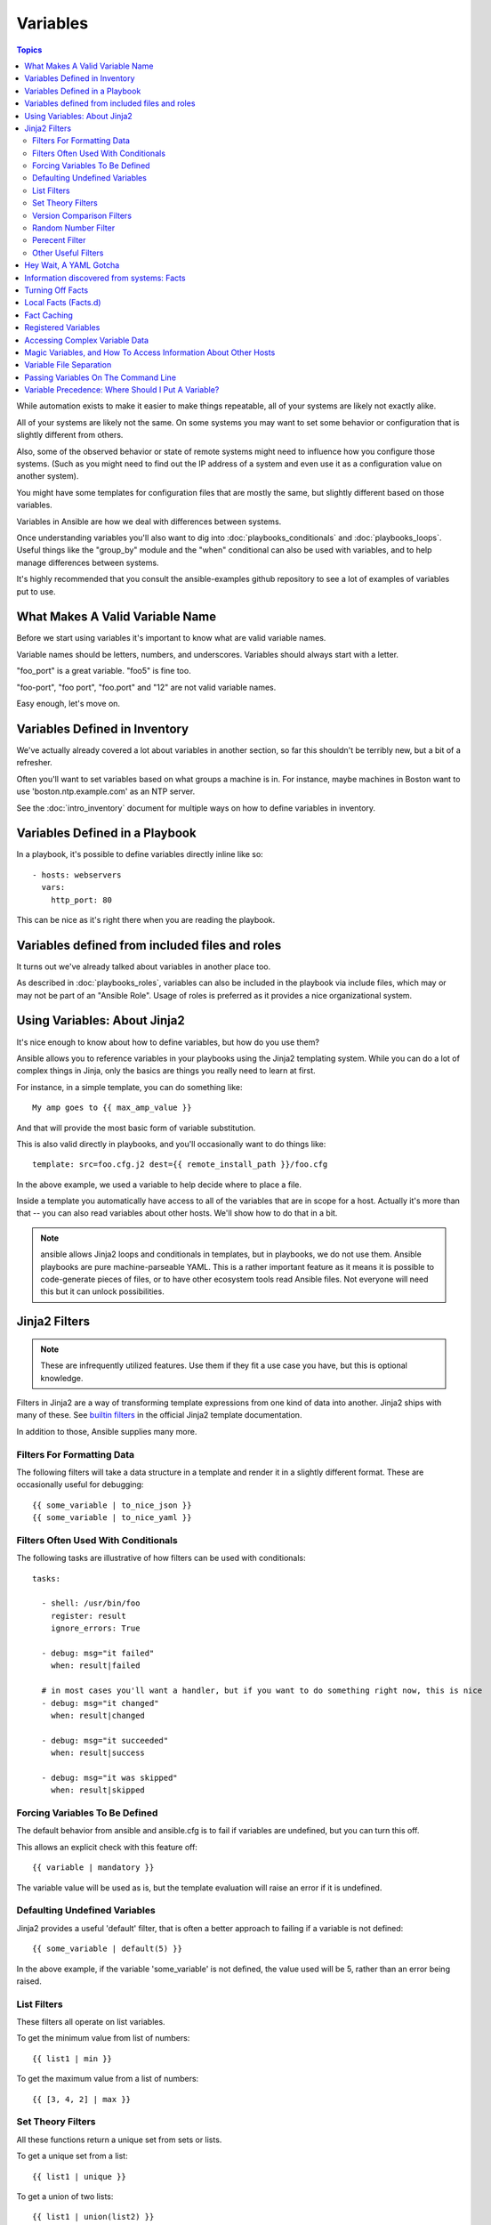 Variables
=========

.. contents:: Topics

While automation exists to make it easier to make things repeatable, all of your systems are likely not exactly alike.

All of your systems are likely not the same.  On some systems you may want to set some behavior
or configuration that is slightly different from others. 

Also, some of the observed behavior or state 
of remote systems might need to influence how you configure those systems.  (Such as you might need to find out the IP
address of a system and even use it as a configuration value on another system).

You might have some templates for configuration files that are mostly the same, but slightly different
based on those variables.  

Variables in Ansible are how we deal with differences between systems.  

Once understanding variables you'll also want to dig into :doc:`playbooks_conditionals` and :doc:`playbooks_loops`.
Useful things like the "group_by" module
and the "when" conditional can also be used with variables, and to help manage differences between systems.

It's highly recommended that you consult the ansible-examples github repository to see a lot of examples of variables put to use.

.. _valid_variable_names:

What Makes A Valid Variable Name
````````````````````````````````

Before we start using variables it's important to know what are valid variable names.

Variable names should be letters, numbers, and underscores.  Variables should always start with a letter.

"foo_port" is a great variable.  "foo5" is fine too.  

"foo-port", "foo port", "foo.port" and "12" are not valid variable names.

Easy enough, let's move on.

.. _variables_in_inventory:

Variables Defined in Inventory
``````````````````````````````

We've actually already covered a lot about variables in another section, so far this shouldn't be terribly new, but
a bit of a refresher.

Often you'll want to set variables based on what groups a machine is in.  For instance, maybe machines in Boston
want to use 'boston.ntp.example.com' as an NTP server.

See the :doc:`intro_inventory` document for multiple ways on how to define variables in inventory.

.. _playbook_variables:

Variables Defined in a Playbook
```````````````````````````````

In a playbook, it's possible to define variables directly inline like so::

   - hosts: webservers
     vars:
       http_port: 80

This can be nice as it's right there when you are reading the playbook.

.. _included_variables:

Variables defined from included files and roles
```````````````````````````````````````````````

It turns out we've already talked about variables in another place too.

As described in :doc:`playbooks_roles`, variables can also be included in the playbook via include files, which may or may
not be part of an "Ansible Role".  Usage of roles is preferred as it provides a nice organizational system.

.. _about_jinja2:

Using Variables: About Jinja2
`````````````````````````````

It's nice enough to know about how to define variables, but how do you use them?

Ansible allows you to
reference variables in your playbooks using the Jinja2 templating system.  While you can do a lot of complex
things in Jinja, only the basics are things you really need to learn at first.

For instance, in a simple template, you can do something like::

    My amp goes to {{ max_amp_value }}

And that will provide the most basic form of variable substitution.

This is also valid directly in playbooks, and you'll occasionally want to do things like::

    template: src=foo.cfg.j2 dest={{ remote_install_path }}/foo.cfg

In the above example, we used a variable to help decide where to place a file.

Inside a template you automatically have access to all of the variables that are in scope for a host.  Actually
it's more than that -- you can also read variables about other hosts.  We'll show how to do that in a bit.

.. note:: ansible allows Jinja2 loops and conditionals in templates, but in playbooks, we do not use them.  Ansible
   playbooks are pure machine-parseable YAML.  This is a rather important feature as it means it is possible to code-generate
   pieces of files, or to have other ecosystem tools read Ansible files.  Not everyone will need this but it can unlock
   possibilities.

.. _jinja2_filters:

Jinja2 Filters
``````````````

.. note:: These are infrequently utilized features.  Use them if they fit a use case you have, but this is optional knowledge.

Filters in Jinja2 are a way of transforming template expressions from one kind of data into another.  Jinja2
ships with many of these. See `builtin filters`_ in the official Jinja2 template documentation.

In addition to those, Ansible supplies many more.

.. _filters_for_formatting_data:

Filters For Formatting Data
---------------------------

The following filters will take a data structure in a template and render it in a slightly different format.  These
are occasionally useful for debugging::

    {{ some_variable | to_nice_json }}
    {{ some_variable | to_nice_yaml }}

.. _filters_used_with_conditionals:

Filters Often Used With Conditionals
------------------------------------

The following tasks are illustrative of how filters can be used with conditionals::

    tasks:

      - shell: /usr/bin/foo
        register: result
        ignore_errors: True

      - debug: msg="it failed"
        when: result|failed

      # in most cases you'll want a handler, but if you want to do something right now, this is nice
      - debug: msg="it changed"
        when: result|changed

      - debug: msg="it succeeded"
        when: result|success

      - debug: msg="it was skipped"
        when: result|skipped

.. _forcing_variables_to_be_defined:

Forcing Variables To Be Defined
-------------------------------

The default behavior from ansible and ansible.cfg is to fail if variables are undefined, but you can turn this off.

This allows an explicit check with this feature off::

    {{ variable | mandatory }}

The variable value will be used as is, but the template evaluation will raise an error if it is undefined.


.. _defaulting_undefined_variables:

Defaulting Undefined Variables
------------------------------

Jinja2 provides a useful 'default' filter, that is often a better approach to failing if a variable is not defined::

    {{ some_variable | default(5) }}

In the above example, if the variable 'some_variable' is not defined, the value used will be 5, rather than an error
being raised.

.. _list_filters:

List Filters
------------

These filters all operate on list variables.

.. versionadded:: 1.8

To get the minimum value from list of numbers::

    {{ list1 | min }}

To get the maximum value from a list of numbers::

    {{ [3, 4, 2] | max }}

.. _set_theory_filters:

Set Theory Filters
------------------
All these functions return a unique set from sets or lists.

.. versionadded:: 1.4

To get a unique set from a list::

    {{ list1 | unique }}

To get a union of two lists::

    {{ list1 | union(list2) }}

To get the intersection of 2 lists (unique list of all items in both)::

    {{ list1 | intersect(list2) }}

To get the difference of 2 lists (items in 1 that don't exist in 2)::

    {{ list1 | difference(list2) }}

To get the symmetric difference of 2 lists (items exclusive to each list)::

    {{ list1 | symmetric_difference(list2) }}

.. _version_comparison_filters:

Version Comparison Filters
--------------------------

.. versionadded:: 1.6

To compare a version number, such as checking if the ``ansible_distribution_version``
version is greater than or equal to '12.04', you can use the ``version_compare`` filter.

The ``version_compare`` filter can also be used to evaluate the ``ansible_distribution_version``::

    {{ ansible_distribution_version | version_compare('12.04', '>=') }}

If ``ansible_distribution_version`` is greater than or equal to 12, this filter will return True, otherwise it will return False.

The ``version_compare`` filter accepts the following operators::

    <, lt, <=, le, >, gt, >=, ge, ==, =, eq, !=, <>, ne

This filter also accepts a 3rd parameter, ``strict`` which defines if strict version parsing should
be used.  The default is ``False``, and if set as ``True`` will use more strict version parsing::

    {{ sample_version_var | version_compare('1.0', operator='lt', strict=True) }}

.. _random_filter:

Random Number Filter
--------------------

.. versionadded:: 1.6

This filter can be used similar to the default jinja2 random filter (returning a random item from a sequence of
items), but can also generate a random number based on a range.

To get a random item from a list::

    {{ ['a','b','c']|random }} => 'c'

To get a random number from 0 to supplied end::

    {{ 59 |random}} * * * * root /script/from/cron

Get a random number from 0 to 100 but in steps of 10::

    {{ 100 |random(step=10) }}  => 70

Get a random number from 1 to 100 but in steps of 10::

    {{ 100 |random(1, 10) }}    => 31
    {{ 100 |random(start=1, step=10) }}    => 51

.. _percent_filter:

Perecent Filter
--------------------

.. versionadded:: 1.8

This filter can be used to get the percent value of a given number to 2 decimal points.

To get 13% of 42::

{{ 42 | percent(13) }}

This can be very useful for configuration items that should be a certain percentage of system memory.
In this case, you probably want to round that number to the highest integer.  To do that, add the int
and round filters.

{{ ansible_memtotal_mb | percent(25) | round | int }}



.. _other_useful_filters:

Other Useful Filters
--------------------

To concatenate a list into a string::
   
   {{ list | join(" ") }}

To get the last name of a file path, like 'foo.txt' out of '/etc/asdf/foo.txt'::

    {{ path | basename }} 

To get the directory from a path::

    {{ path | dirname }}

To expand a path containing a tilde (`~`) character (new in version 1.5)::

    {{ path | expanduser }}

To work with Base64 encoded strings::

    {{ encoded | b64decode }}
    {{ decoded | b64encode }}

To take an md5sum of a filename::

    {{ filename | md5 }}

To cast values as certain types, such as when you input a string as "True" from a vars_prompt and the system
doesn't know it is a boolean value::

   - debug: msg=test
     when: some_string_value | bool

To match strings against a regex, use the "match" or "search" filter::

    vars:
      url: "http://example.com/users/foo/resources/bar"

    tasks:
        - shell: "msg='matched pattern 1'"
          when: url | match("http://example.com/users/.*/resources/.*")

        - debug: "msg='matched pattern 2'"
          when: url | search("/users/.*/resources/.*")

'match' will require a complete match in the string, while 'search' will require a match inside of the string.

To replace text in a string with regex, use the "regex_replace" filter::

    # convert "ansible" to "able"    
    {{ 'ansible' | regex_replace('^a.*i(.*)$', 'a\\1') }}         

    # convert "foobar" to "bar"
    {{ 'foobar' | regex_replace('^f.*o(.*)$', '\\1') }}

A few useful filters are typically added with each new Ansible release.  The development documentation shows
how to extend Ansible filters by writing your own as plugins, though in general, we encourage new ones
to be added to core so everyone can make use of them.

.. _yaml_gotchas:

Hey Wait, A YAML Gotcha
```````````````````````

YAML syntax requires that if you start a value with {{ foo }} you quote the whole line, since it wants to be
sure you aren't trying to start a YAML dictionary.  This is covered on the :doc:`YAMLSyntax` page.

This won't work::

    - hosts: app_servers
      vars:
          app_path: {{ base_path }}/22

Do it like this and you'll be fine::

    - hosts: app_servers
      vars:
           app_path: "{{ base_path }}/22"

.. _vars_and_facts:

Information discovered from systems: Facts
``````````````````````````````````````````

There are other places where variables can come from, but these are a type of variable that are discovered, not set by the user.

Facts are information derived from speaking with your remote systems.

An example of this might be the ip address of the remote host, or what the operating system is. 

To see what information is available, try the following::

    ansible hostname -m setup

This will return a ginormous amount of variable data, which may look like this, as taken from Ansible 1.4 on a Ubuntu 12.04 system::

        "ansible_all_ipv4_addresses": [
            "REDACTED IP ADDRESS"
        ], 
        "ansible_all_ipv6_addresses": [
            "REDACTED IPV6 ADDRESS"
        ], 
        "ansible_architecture": "x86_64", 
        "ansible_bios_date": "09/20/2012", 
        "ansible_bios_version": "6.00", 
        "ansible_cmdline": {
            "BOOT_IMAGE": "/boot/vmlinuz-3.5.0-23-generic", 
            "quiet": true, 
            "ro": true, 
            "root": "UUID=4195bff4-e157-4e41-8701-e93f0aec9e22", 
            "splash": true
        }, 
        "ansible_date_time": {
            "date": "2013-10-02", 
            "day": "02", 
            "epoch": "1380756810", 
            "hour": "19", 
            "iso8601": "2013-10-02T23:33:30Z", 
            "iso8601_micro": "2013-10-02T23:33:30.036070Z", 
            "minute": "33", 
            "month": "10", 
            "second": "30", 
            "time": "19:33:30", 
            "tz": "EDT", 
            "year": "2013"
        }, 
        "ansible_default_ipv4": {
            "address": "REDACTED", 
            "alias": "eth0", 
            "gateway": "REDACTED", 
            "interface": "eth0", 
            "macaddress": "REDACTED", 
            "mtu": 1500, 
            "netmask": "255.255.255.0", 
            "network": "REDACTED", 
            "type": "ether"
        }, 
        "ansible_default_ipv6": {}, 
        "ansible_devices": {
            "fd0": {
                "holders": [], 
                "host": "", 
                "model": null, 
                "partitions": {}, 
                "removable": "1", 
                "rotational": "1", 
                "scheduler_mode": "deadline", 
                "sectors": "0", 
                "sectorsize": "512", 
                "size": "0.00 Bytes", 
                "support_discard": "0", 
                "vendor": null
            }, 
            "sda": {
                "holders": [], 
                "host": "SCSI storage controller: LSI Logic / Symbios Logic 53c1030 PCI-X Fusion-MPT Dual Ultra320 SCSI (rev 01)", 
                "model": "VMware Virtual S", 
                "partitions": {
                    "sda1": {
                        "sectors": "39843840", 
                        "sectorsize": 512, 
                        "size": "19.00 GB", 
                        "start": "2048"
                    }, 
                    "sda2": {
                        "sectors": "2", 
                        "sectorsize": 512, 
                        "size": "1.00 KB", 
                        "start": "39847934"
                    }, 
                    "sda5": {
                        "sectors": "2093056", 
                        "sectorsize": 512, 
                        "size": "1022.00 MB", 
                        "start": "39847936"
                    }
                }, 
                "removable": "0", 
                "rotational": "1", 
                "scheduler_mode": "deadline", 
                "sectors": "41943040", 
                "sectorsize": "512", 
                "size": "20.00 GB", 
                "support_discard": "0", 
                "vendor": "VMware,"
            }, 
            "sr0": {
                "holders": [], 
                "host": "IDE interface: Intel Corporation 82371AB/EB/MB PIIX4 IDE (rev 01)", 
                "model": "VMware IDE CDR10", 
                "partitions": {}, 
                "removable": "1", 
                "rotational": "1", 
                "scheduler_mode": "deadline", 
                "sectors": "2097151", 
                "sectorsize": "512", 
                "size": "1024.00 MB", 
                "support_discard": "0", 
                "vendor": "NECVMWar"
            }
        }, 
        "ansible_distribution": "Ubuntu", 
        "ansible_distribution_release": "precise", 
        "ansible_distribution_version": "12.04", 
        "ansible_domain": "", 
        "ansible_env": {
            "COLORTERM": "gnome-terminal", 
            "DISPLAY": ":0", 
            "HOME": "/home/mdehaan", 
            "LANG": "C", 
            "LESSCLOSE": "/usr/bin/lesspipe %s %s", 
            "LESSOPEN": "| /usr/bin/lesspipe %s", 
            "LOGNAME": "root", 
            "LS_COLORS": "rs=0:di=01;34:ln=01;36:mh=00:pi=40;33:so=01;35:do=01;35:bd=40;33;01:cd=40;33;01:or=40;31;01:su=37;41:sg=30;43:ca=30;41:tw=30;42:ow=34;42:st=37;44:ex=01;32:*.tar=01;31:*.tgz=01;31:*.arj=01;31:*.taz=01;31:*.lzh=01;31:*.lzma=01;31:*.tlz=01;31:*.txz=01;31:*.zip=01;31:*.z=01;31:*.Z=01;31:*.dz=01;31:*.gz=01;31:*.lz=01;31:*.xz=01;31:*.bz2=01;31:*.bz=01;31:*.tbz=01;31:*.tbz2=01;31:*.tz=01;31:*.deb=01;31:*.rpm=01;31:*.jar=01;31:*.war=01;31:*.ear=01;31:*.sar=01;31:*.rar=01;31:*.ace=01;31:*.zoo=01;31:*.cpio=01;31:*.7z=01;31:*.rz=01;31:*.jpg=01;35:*.jpeg=01;35:*.gif=01;35:*.bmp=01;35:*.pbm=01;35:*.pgm=01;35:*.ppm=01;35:*.tga=01;35:*.xbm=01;35:*.xpm=01;35:*.tif=01;35:*.tiff=01;35:*.png=01;35:*.svg=01;35:*.svgz=01;35:*.mng=01;35:*.pcx=01;35:*.mov=01;35:*.mpg=01;35:*.mpeg=01;35:*.m2v=01;35:*.mkv=01;35:*.webm=01;35:*.ogm=01;35:*.mp4=01;35:*.m4v=01;35:*.mp4v=01;35:*.vob=01;35:*.qt=01;35:*.nuv=01;35:*.wmv=01;35:*.asf=01;35:*.rm=01;35:*.rmvb=01;35:*.flc=01;35:*.avi=01;35:*.fli=01;35:*.flv=01;35:*.gl=01;35:*.dl=01;35:*.xcf=01;35:*.xwd=01;35:*.yuv=01;35:*.cgm=01;35:*.emf=01;35:*.axv=01;35:*.anx=01;35:*.ogv=01;35:*.ogx=01;35:*.aac=00;36:*.au=00;36:*.flac=00;36:*.mid=00;36:*.midi=00;36:*.mka=00;36:*.mp3=00;36:*.mpc=00;36:*.ogg=00;36:*.ra=00;36:*.wav=00;36:*.axa=00;36:*.oga=00;36:*.spx=00;36:*.xspf=00;36:", 
            "MAIL": "/var/mail/root", 
            "OLDPWD": "/root/ansible/docsite", 
            "PATH": "/usr/local/sbin:/usr/local/bin:/usr/sbin:/usr/bin:/sbin:/bin", 
            "PWD": "/root/ansible", 
            "SHELL": "/bin/bash", 
            "SHLVL": "1", 
            "SUDO_COMMAND": "/bin/bash", 
            "SUDO_GID": "1000", 
            "SUDO_UID": "1000", 
            "SUDO_USER": "mdehaan", 
            "TERM": "xterm", 
            "USER": "root", 
            "USERNAME": "root", 
            "XAUTHORITY": "/home/mdehaan/.Xauthority", 
            "_": "/usr/local/bin/ansible"
        }, 
        "ansible_eth0": {
            "active": true, 
            "device": "eth0", 
            "ipv4": {
                "address": "REDACTED", 
                "netmask": "255.255.255.0", 
                "network": "REDACTED"
            }, 
            "ipv6": [
                {
                    "address": "REDACTED", 
                    "prefix": "64", 
                    "scope": "link"
                }
            ], 
            "macaddress": "REDACTED", 
            "module": "e1000", 
            "mtu": 1500, 
            "type": "ether"
        }, 
        "ansible_form_factor": "Other", 
        "ansible_fqdn": "ubuntu2", 
        "ansible_hostname": "ubuntu2", 
        "ansible_interfaces": [
            "lo", 
            "eth0"
        ], 
        "ansible_kernel": "3.5.0-23-generic", 
        "ansible_lo": {
            "active": true, 
            "device": "lo", 
            "ipv4": {
                "address": "127.0.0.1", 
                "netmask": "255.0.0.0", 
                "network": "127.0.0.0"
            }, 
            "ipv6": [
                {
                    "address": "::1", 
                    "prefix": "128", 
                    "scope": "host"
                }
            ], 
            "mtu": 16436, 
            "type": "loopback"
        }, 
        "ansible_lsb": {
            "codename": "precise", 
            "description": "Ubuntu 12.04.2 LTS", 
            "id": "Ubuntu", 
            "major_release": "12", 
            "release": "12.04"
        }, 
        "ansible_machine": "x86_64", 
        "ansible_memfree_mb": 74, 
        "ansible_memtotal_mb": 991, 
        "ansible_mounts": [
            {
                "device": "/dev/sda1", 
                "fstype": "ext4", 
                "mount": "/", 
                "options": "rw,errors=remount-ro", 
                "size_available": 15032406016, 
                "size_total": 20079898624
            }
        ], 
        "ansible_os_family": "Debian", 
        "ansible_pkg_mgr": "apt", 
        "ansible_processor": [
            "Intel(R) Core(TM) i7 CPU         860  @ 2.80GHz"
        ], 
        "ansible_processor_cores": 1, 
        "ansible_processor_count": 1, 
        "ansible_processor_threads_per_core": 1, 
        "ansible_processor_vcpus": 1, 
        "ansible_product_name": "VMware Virtual Platform", 
        "ansible_product_serial": "REDACTED", 
        "ansible_product_uuid": "REDACTED", 
        "ansible_product_version": "None", 
        "ansible_python_version": "2.7.3", 
        "ansible_selinux": false, 
        "ansible_ssh_host_key_dsa_public": "REDACTED KEY VALUE"
        "ansible_ssh_host_key_ecdsa_public": "REDACTED KEY VALUE"
        "ansible_ssh_host_key_rsa_public": "REDACTED KEY VALUE"
        "ansible_swapfree_mb": 665, 
        "ansible_swaptotal_mb": 1021, 
        "ansible_system": "Linux", 
        "ansible_system_vendor": "VMware, Inc.", 
        "ansible_user_id": "root", 
        "ansible_userspace_architecture": "x86_64", 
        "ansible_userspace_bits": "64", 
        "ansible_virtualization_role": "guest", 
        "ansible_virtualization_type": "VMware"

In the above the model of the first harddrive may be referenced in a template or playbook as::

    {{ ansible_devices.sda.model }}

Similarly, the hostname as the system reports it is::

    {{ ansible_hostname }}


Facts are frequently used in conditionals (see :doc:`playbooks_conditionals`) and also in templates.

Facts can be also used to create dynamic groups of hosts that match particular criteria, see the :doc:`modules` documentation on 'group_by' for details, as well as in generalized conditional statements as discussed in the :doc:`playbooks_conditionals` chapter.

.. _disabling_facts:

Turning Off Facts
`````````````````

If you know you don't need any fact data about your hosts, and know everything about your systems centrally, you
can turn off fact gathering.  This has advantages in scaling Ansible in push mode with very large numbers of
systems, mainly, or if you are using Ansible on experimental platforms.   In any play, just do this::

    - hosts: whatever
      gather_facts: no

.. _local_facts:

Local Facts (Facts.d)
`````````````````````

.. versionadded:: 1.3

As discussed in the playbooks chapter, Ansible facts are a way of getting data about remote systems for use in playbook variables.

Usually these are discovered automatically by the 'setup' module in Ansible. Users can also write custom facts modules, as described
in the API guide.  However, what if you want to have a simple way to provide system or user
provided data for use in Ansible variables, without writing a fact module?  

For instance, what if you want users to be able to control some aspect about how their systems are managed? "Facts.d" is one such mechanism.

.. note:: Perhaps "local facts" is a bit of a misnomer, it means "locally supplied user values" as opposed to "centrally supplied user values", or what facts are -- "locally dynamically determined values".

If a remotely managed system has an "/etc/ansible/facts.d" directory, any files in this directory
ending in ".fact", can be JSON, INI, or executable files returning JSON, and these can supply local facts in Ansible.

For instance assume a /etc/ansible/facts.d/preferences.fact::

    [general]
    asdf=1
    bar=2

This will produce a hash variable fact named "general" with 'asdf' and 'bar' as members.
To validate this, run the following::

    ansible <hostname> -m setup -a "filter=ansible_local"

And you will see the following fact added::

    "ansible_local": {
            "preferences": {
                "general": {
                    "asdf" : "1", 
                    "bar"  : "2"
                }
            }
     }

And this data can be accessed in a template/playbook as::

     {{ ansible_local.preferences.general.asdf }}

The local namespace prevents any user supplied fact from overriding system facts
or variables defined elsewhere in the playbook.

If you have a playbook that is copying over a custom fact and then running it, making an explicit call to re-run the setup module
can allow that fact to be used during that particular play.  Otherwise, it will be available in the next play that gathers fact information.
Here is an example of what that might look like::

  - hosts: webservers
    tasks: 
      - name: create directory for ansible custom facts
        file: state=directory recurse=yes path=/etc/ansible/facts.d
      - name: install custom impi fact
        copy: src=ipmi.fact dest=/etc/ansible/facts.d
      - name: re-read facts after adding custom fact
        setup: filter=ansible_local

In this pattern however, you could also write a fact module as well, and may wish to consider this as an option.

.. _fact_caching:

Fact Caching
````````````

.. versionadded:: 1.8

As shown elsewhere in the docs, it is possible for one server to reference variables about another, like so::

    {{ hostvars['asdf.example.com']['ansible_os_family'] }}

With "Fact Caching" disabled, in order to do this, Ansible must have already talked to 'asdf.example.com' in the
current play, or another play up higher in the playbook.  This is the default configuration of ansible.

To avoid this, Ansible 1.8 allows the ability to save facts between playbook runs, but this feature must be manually
enabled.  Why might this be useful?

Imagine, for instance, a very large infrastructure with thousands of hosts.  Fact caching could be configured to run nightly, but
configuration of a small set of servers could run ad-hoc or periodically throughout the day.  With fact-caching enabled, it would
not be necessary to "hit" all servers to reference variables and information about them.

With fact caching enabled, it is possible for machine in one group to reference variables about machines in the other group, despite
the fact that they have not been communicated with in the current execution of /usr/bin/ansible-playbook.

To configure fact caching, enable it in ansible.cfg as follows::

    [defaults]
    fact_caching = redis
    fact_caching_timeout = 86400 # seconds

At the time of writing, Redis is the only supported fact caching engine.  
To get redis up and running, perform the equivalent OS commands::

    yum install redis
    service redis start
    pip install redis

Note that the Python redis library should be installed from pip, the version packaged in EPEL is too old for use by Ansible.

In current embodiments, this feature is in beta-level state and the Redis plugin does not support port or password configuration, this is expected to change in the near future.

.. _registered_variables:

Registered Variables
````````````````````

Another major use of variables is running a command and using the result of that command to save the result into a variable. Results will vary from module to module. Use of -v when executing playbooks will show possible values for the results.

The value of a task being executed in ansible can be saved in a variable and used later.  See some examples of this in the
:doc:`playbooks_conditionals` chapter.

While it's mentioned elsewhere in that document too, here's a quick syntax example::

   - hosts: web_servers

     tasks:

        - shell: /usr/bin/foo
          register: foo_result
          ignore_errors: True

        - shell: /usr/bin/bar
          when: foo_result.rc == 5

Registered variables are valid on the host the remainder of the playbook run, which is the same as the lifetime of "facts"
in Ansible.  Effectively registered variables are just like facts.

.. _accessing_complex_variable_data:

Accessing Complex Variable Data
```````````````````````````````

We already talked about facts a little higher up in the documentation.

Some provided facts, like networking information, are made available as nested data structures.  To access
them a simple {{ foo }} is not sufficient, but it is still easy to do.   Here's how we get an IP address::

    {{ ansible_eth0["ipv4"]["address"] }}

OR alternatively::

    {{ ansible_eth0.ipv4.address }}

Similarly, this is how we access the first element of an array::

    {{ foo[0] }}

.. _magic_variables_and_hostvars:

Magic Variables, and How To Access Information About Other Hosts
````````````````````````````````````````````````````````````````

Even if you didn't define them yourself, Ansible provides a few variables for you automatically.
The most important of these are 'hostvars', 'group_names', and 'groups'.  Users should not use
these names themselves as they are reserved.  'environment' is also reserved.

Hostvars lets you ask about the variables of another host, including facts that have been gathered
about that host.  If, at this point, you haven't talked to that host yet in any play in the playbook
or set of playbooks, you can get at the variables, but you will not be able to see the facts.

If your database server wants to use the value of a 'fact' from another node, or an inventory variable
assigned to another node, it's easy to do so within a template or even an action line::

    {{ hostvars['test.example.com']['ansible_distribution'] }}

Additionally, *group_names* is a list (array) of all the groups the current host is in.  This can be used in templates using Jinja2 syntax to make template source files that vary based on the group membership (or role) of the host::

   {% if 'webserver' in group_names %}
      # some part of a configuration file that only applies to webservers
   {% endif %}

*groups* is a list of all the groups (and hosts) in the inventory.  This can be used to enumerate all hosts within a group.
For example::

   {% for host in groups['app_servers'] %}
      # something that applies to all app servers.
   {% endfor %}

A frequently used idiom is walking a group to find all IP addresses in that group::

   {% for host in groups['app_servers'] %}
      {{ hostvars[host]['ansible_eth0']['ipv4']['address'] }}
   {% endfor %}

An example of this could include pointing a frontend proxy server to all of the app servers, setting up the correct firewall rules between servers, etc.

Additionally, *inventory_hostname* is the name of the hostname as configured in Ansible's inventory host file.  This can
be useful for when you don't want to rely on the discovered hostname `ansible_hostname` or for other mysterious
reasons.  If you have a long FQDN, *inventory_hostname_short* also contains the part up to the first
period, without the rest of the domain.

*play_hosts* is available as a list of hostnames that are in scope for the current play. This may be useful for filling out templates with multiple hostnames or for injecting the list into the rules for a load balancer.

Don't worry about any of this unless you think you need it.  You'll know when you do.

Also available, *inventory_dir* is the pathname of the directory holding Ansible's inventory host file, *inventory_file* is the pathname and the filename pointing to the Ansible's inventory host file.

.. _variable_file_separation_details:

Variable File Separation
````````````````````````

It's a great idea to keep your playbooks under source control, but
you may wish to make the playbook source public while keeping certain
important variables private.  Similarly, sometimes you may just
want to keep certain information in different files, away from
the main playbook.

You can do this by using an external variables file, or files, just like this::

    ---

    - hosts: all
      remote_user: root
      vars:
        favcolor: blue
      vars_files:
        - /vars/external_vars.yml

      tasks:

      - name: this is just a placeholder
        command: /bin/echo foo

This removes the risk of sharing sensitive data with others when
sharing your playbook source with them.

The contents of each variables file is a simple YAML dictionary, like this::

    ---
    # in the above example, this would be vars/external_vars.yml
    somevar: somevalue
    password: magic

.. note::
   It's also possible to keep per-host and per-group variables in very
   similar files, this is covered in :doc:`intro_patterns`.

.. _passing_variables_on_the_command_line:

Passing Variables On The Command Line
`````````````````````````````````````

In addition to `vars_prompt` and `vars_files`, it is possible to send variables over
the Ansible command line.  This is particularly useful when writing a generic release playbook
where you may want to pass in the version of the application to deploy::

    ansible-playbook release.yml --extra-vars "version=1.23.45 other_variable=foo"

This is useful, for, among other things, setting the hosts group or the user for the playbook.

Example::

    ---

    - hosts: '{{ hosts }}'
      remote_user: '{{ user }}'

      tasks:
         - ...

    ansible-playbook release.yml --extra-vars "hosts=vipers user=starbuck"

As of Ansible 1.2, you can also pass in extra vars as quoted JSON, like so::

    --extra-vars '{"pacman":"mrs","ghosts":["inky","pinky","clyde","sue"]}'

The key=value form is obviously simpler, but it's there if you need it!

As of Ansible 1.3, extra vars can be loaded from a JSON file with the "@" syntax::

    --extra-vars "@some_file.json"

Also as of Ansible 1.3, extra vars can be formatted as YAML, either on the command line
or in a file as above.

.. _variable_precedence:

Variable Precedence: Where Should I Put A Variable?
```````````````````````````````````````````````````

A lot of folks may ask about how variables override another.  Ultimately it's Ansible's philosophy that it's better
you know where to put a variable, and then you have to think about it a lot less.  

Avoid defining the variable "x" in 47 places and then ask the question "which x gets used".  
Why?  Because that's not Ansible's Zen philosophy of doing things.

There is only one Empire State Building. One Mona Lisa, etc.  Figure out where to define a variable, and don't make
it complicated.

However, let's go ahead and get precedence out of the way!  It exists.  It's a real thing, and you might have
a use for it.

If multiple variables of the same name are defined in different places, they win in a certain order, which is::

    * -e variables always win
    * then comes "most everything else"
    * then comes variables defined in inventory
    * then comes facts discovered about a system
    * then "role defaults", which are the most "defaulty" and lose in priority to everything.

.. note:: In versions prior to 1.5.4, facts discovered about a system were in the "most everything else" category above.

That seems a little theoretical.  Let's show some examples and where you would choose to put what based on the kind of 
control you might want over values.

First off, group variables are super powerful.

Site wide defaults should be defined as a 'group_vars/all' setting.  Group variables are generally placed alongside
your inventory file.  They can also be returned by a dynamic inventory script (see :doc:`intro_dynamic_inventory`) or defined
in things like :doc:`tower` from the UI or API::

    ---
    # file: /etc/ansible/group_vars/all
    # this is the site wide default
    ntp_server: default-time.example.com

Regional information might be defined in a 'group_vars/region' variable.  If this group is a child of the 'all' group (which it is, because all groups are), it will override the group that is higher up and more general::

    ---
    # file: /etc/ansible/group_vars/boston
    ntp_server: boston-time.example.com 

If for some crazy reason we wanted to tell just a specific host to use a specific NTP server, it would then override the group variable!::

    ---
    # file: /etc/ansible/host_vars/xyz.boston.example.com
    ntp_server: override.example.com

So that covers inventory and what you would normally set there.  It's a great place for things that deal with geography or behavior.  Since groups are frequently the entity that maps roles onto hosts, it is sometimes a shortcut to set variables on the group instead of defining them on a role.  You could go either way.

Remember:  Child groups override parent groups, and hosts always override their groups.

Next up: learning about role variable precedence.

We'll pretty much assume you are using roles at this point.  You should be using roles for sure.  Roles are great.  You are using
roles aren't you?  Hint hint.  

Ok, so if you are writing a redistributable role with reasonable defaults, put those in the 'roles/x/defaults/main.yml' file.  This means
the role will bring along a default value but ANYTHING in Ansible will override it.  It's just a default.  That's why it says "defaults" :)
See :doc:`playbooks_roles` for more info about this::

    ---
    # file: roles/x/defaults/main.yml
    # if not overridden in inventory or as a parameter, this is the value that will be used
    http_port: 80

if you are writing a role and want to ensure the value in the role is absolutely used in that role, and is not going to be overridden
by inventory, you should put it in roles/x/vars/main.yml like so, and inventory values cannot override it.  -e however, still will::

    ---
    # file: roles/x/vars/main.yml
    # this will absolutely be used in this role
    http_port: 80

So the above is a great way to plug in constants about the role that are always true.  If you are not sharing your role with others,
app specific behaviors like ports is fine to put in here.  But if you are sharing roles with others, putting variables in here might
be bad. Nobody will be able to override them with inventory, but they still can by passing a parameter to the role.

Parameterized roles are useful.

If you are using a role and want to override a default, pass it as a parameter to the role like so::

    roles:
       - { name: apache, http_port: 8080 }

This makes it clear to the playbook reader that you've made a conscious choice to override some default in the role, or pass in some
configuration that the role can't assume by itself.  It also allows you to pass something site-specific that isn't really part of the
role you are sharing with others.

This can often be used for things that might apply to some hosts multiple times,
like so::

    roles:
       - { role: app_user, name: Ian    }
       - { role: app_user, name: Terry  }
       - { role: app_user, name: Graham }
       - { role: app_user, name: John   }

That's a bit arbitrary, but you can see how the same role was invoked multiple Times.  In that example it's quite likely there was
no default for 'name' supplied at all.  Ansible can yell at you when variables aren't defined -- it's the default behavior in fact.

So that's a bit about roles.

There are a few bonus things that go on with roles.

Generally speaking, variables set in one role are available to others.  This means if you have a "roles/common/vars/main.yml" you
can set variables in there and make use of them in other roles and elsewhere in your playbook::

     roles:
        - { role: common_settings }
        - { role: something, foo: 12 }
        - { role: something_else }

.. note:: There are some protections in place to avoid the need to namespace variables.  
          In the above, variables defined in common_settings are most definitely available to 'something' and 'something_else' tasks, but if
          "something's" guaranteed to have foo set at 12, even if somewhere deep in common settings it set foo to 20.

So, that's precedence, explained in a more direct way.  Don't worry about precedence, just think about if your role is defining a
variable that is a default, or a "live" variable you definitely want to use.  Inventory lies in precedence right in the middle, and
if you want to forcibly override something, use -e.

If you found that a little hard to understand, take a look at the `ansible-examples`_ repo on our github for a bit more about
how all of these things can work together.

.. _ansible-examples: https://github.com/ansible/ansible-examples
.. _builtin filters: http://jinja.pocoo.org/docs/templates/#builtin-filters

.. seealso::

   :doc:`playbooks`
       An introduction to playbooks
   :doc:`playbooks_conditionals`
       Conditional statements in playbooks
   :doc:`playbooks_loops`
       Looping in playbooks
   :doc:`playbooks_roles`
       Playbook organization by roles
   :doc:`playbooks_best_practices`
       Best practices in playbooks
   `User Mailing List <http://groups.google.com/group/ansible-devel>`_
       Have a question?  Stop by the google group!
   `irc.freenode.net <http://irc.freenode.net>`_
       #ansible IRC chat channel



